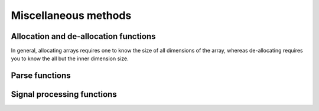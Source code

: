 Miscellaneous methods
=====================

.. role:: raw-html(raw)
    :format: html

Allocation and de-allocation functions
**************************************

In general, allocating arrays requires one to know the size of all dimensions of the array, whereas de-allocating requires you to know the all but
the inner dimension size.

.. doxygenfunction:: allocate_1d_array
   :project: forward-virieux

.. doxygenfunction:: deallocate_1d_array
   :project: forward-virieux

.. doxygenfunction:: allocate_2d_array
   :project: forward-virieux

.. doxygenfunction:: deallocate_2d_array
   :project: forward-virieux

.. doxygenfunction:: allocate_3d_array
   :project: forward-virieux

.. doxygenfunction:: deallocate_3d_array
   :project: forward-virieux

.. doxygenfunction:: allocate_4d_array
   :project: forward-virieux

.. doxygenfunction:: deallocate_4d_array
   :project: forward-virieux



Parse functions
***************

.. doxygenfunction:: parse_string_to_vector
   :project: forward-virieux

.. doxygenfunction:: parse_string_to_nested_int_vector
   :project: forward-virieux

Signal processing functions
***************************

.. doxygenfunction:: cross_correlate
   :project: forward-virieux



